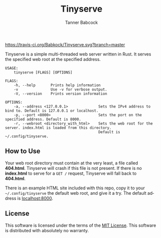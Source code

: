 #+TITLE: Tinyserve
#+AUTHOR: Tanner Babcock
#+EMAIL: babkock@protonmail.com
#+LANGUAGE: en
# Tinyserve

[[https://travis-ci.org/Babkock/Tinyserve.svg?branch=master]]
[[https://gitlab.com/tbcargo/Tinyserve/badges/master/pipeline.svg]]
[[https://img.shields.io/badge/License-MIT-yellow.svg]]

Tinyserve is a simple multi-threaded web server written in Rust. It serves the specified web root at the specified address.

#+begin_src
USAGE:
    tinyserve [FLAGS] [OPTIONS]

FLAGS:
    -h, --help       Prints help information
    -v               Use -v for verbose output.
    -V, --version    Prints version information

OPTIONS:
    -a, --address <127.0.0.1>              Sets the IPv4 address to bind to. Default is 127.0.0.1 or localhost.
    -p, --port <8000>                      Sets the port on the specified address. Default is 8000.
    -r, --webroot <directory_with_html>    Sets the web root for the server. index.html is loaded from this directory.
                                           Default is ~/.config/tinyserve.
#+end_src

** How to Use

Your web root directory must contain at the very least, a file called *404.html*. Tinyserve will crash if this file is not present. If there is no *index.html* to serve for a =GET /= request, Tinyserve will fall back to *404.html*.

There is an example HTML site included with this repo, copy it to your =~/.config/tinyserve= the default web root, and give it a try. The default address is [[http://localhost:8000][localhost:8000]].

** License

This software is licensed under the terms of the [[https://github.com/Babkock/Tinyserve/blob/master/LICENSE.md][MIT License]]. This software is distributed with absolutely no warranty.
